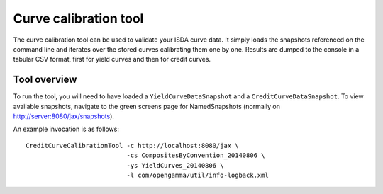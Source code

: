 ======================
Curve calibration tool
======================

The curve calibration tool can be used to validate your ISDA curve data. It 
simply loads the snapshots referenced on the command line and iterates over
the stored curves calibrating them one by one. Results are dumped to the
console in a tabular CSV format, first for yield curves and then for credit
curves.

Tool overview
=============

To run the tool, you will need to have loaded a ``YieldCurveDataSnapshot`` 
and a ``CreditCurveDataSnapshot``. To view available snapshots, navigate to
the green screens page for NamedSnapshots (normally on 
http://server:8080/jax/snapshots).

An example invocation is as follows::

  CreditCurveCalibrationTool -c http://localhost:8080/jax \
                             -cs CompositesByConvention_20140806 \
                             -ys YieldCurves_20140806 \
                             -l com/opengamma/util/info-logback.xml

